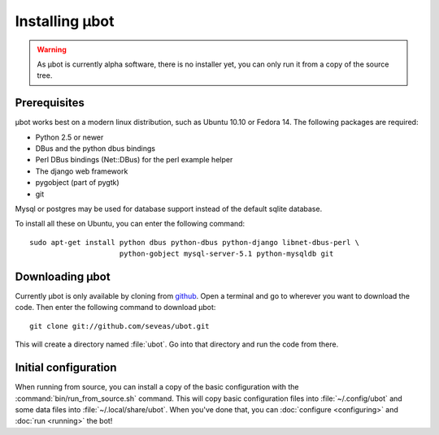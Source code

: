 Installing µbot
===============

.. warning::
  As µbot is currently alpha software, there is no installer yet, you can only
  run it from a copy of the source tree.

Prerequisites
-------------
µbot works best on a modern linux distribution, such as Ubuntu 10.10 or Fedora
14. The following packages are required:

* Python 2.5 or newer
* DBus and the python dbus bindings
* Perl DBus bindings (Net::DBus) for the perl example helper
* The django web framework
* pygobject (part of pygtk)
* git

Mysql or postgres may be used for database support instead of the default
sqlite database.

To install all these on Ubuntu, you can enter the following command: ::

 sudo apt-get install python dbus python-dbus python-django libnet-dbus-perl \
                      python-gobject mysql-server-5.1 python-mysqldb git

Downloading µbot
----------------
Currently µbot is only available by cloning from github_. Open a terminal and
go to wherever you want to download the code. Then enter the following command
to download µbot: ::

  git clone git://github.com/seveas/ubot.git

This will create a directory named :file:`ubot`. Go into that directory and run
the code from there.

.. _github: https://github.com/seveas/ubot

Initial configuration
---------------------

When running from source, you can install a copy of the basic configuration
with the :command:`bin/run_from_source.sh` command. This will copy basic
configuration files into :file:`~/.config/ubot` and some data files into
:file:`~/.local/share/ubot`. When you've done that, you can :doc:`configure
<configuring>` and :doc:`run <running>` the bot!
